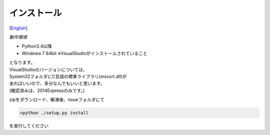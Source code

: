 =================
インストール
=================
[`English <../eng/02.install.rst>`_]


*動作環境*


* Python3.4以降
* Windows 7 64bit ※VisualStudioがインストールされていること


| となります。
| VisualStudioのバージョンについては、
| System32フォルダにC言語の標準ライブラリ(msvcrt.dll)が
| あればいいので、多分なんでもいいと思います。
| (確認済みは、2014Expressのみです。)



zipをダウンロード、解凍後、noueフォルダにて

.. code:: output

  >python ./setup.py install

| を実行してください




